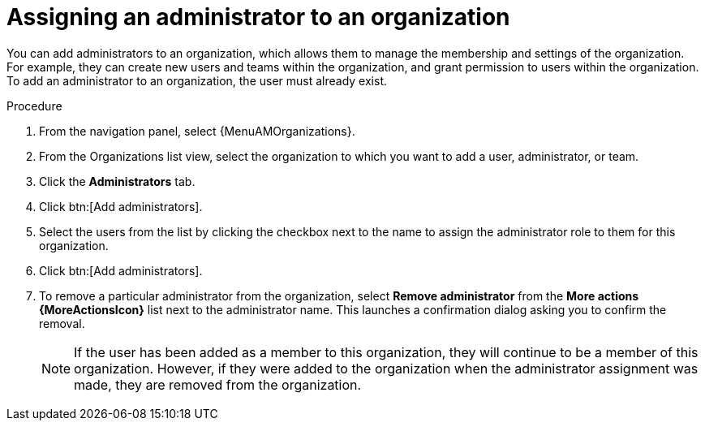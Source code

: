 :_mod-docs-content-type: PROCEDURE

[id="proc-gw-add-admin-organization"]

= Assigning an administrator to an organization

[role="_abstract"]

You can add administrators to an organization, which allows them to manage the membership and settings of the organization. For example, they can create new users and teams within the organization, and grant permission to users within the organization.
To add an administrator to an organization, the user must already exist.

.Procedure

. From the navigation panel, select {MenuAMOrganizations}.
. From the Organizations list view, select the organization to which you want to add a user, administrator, or team.
. Click the *Administrators* tab.
. Click btn:[Add administrators].
. Select the users from the list by clicking the checkbox next to the name to assign the administrator role to them for this organization.
. Click btn:[Add administrators].
. To remove a particular administrator from the organization, select *Remove administrator* from the *More actions {MoreActionsIcon}* list next to the administrator name. This launches a confirmation dialog asking you to confirm the removal.
+
[NOTE]
====
If the user has been added as a member to this organization, they will continue to be a member of this organization. However, if they were added to the organization when the administrator assignment was made, they are removed from the organization.
====
